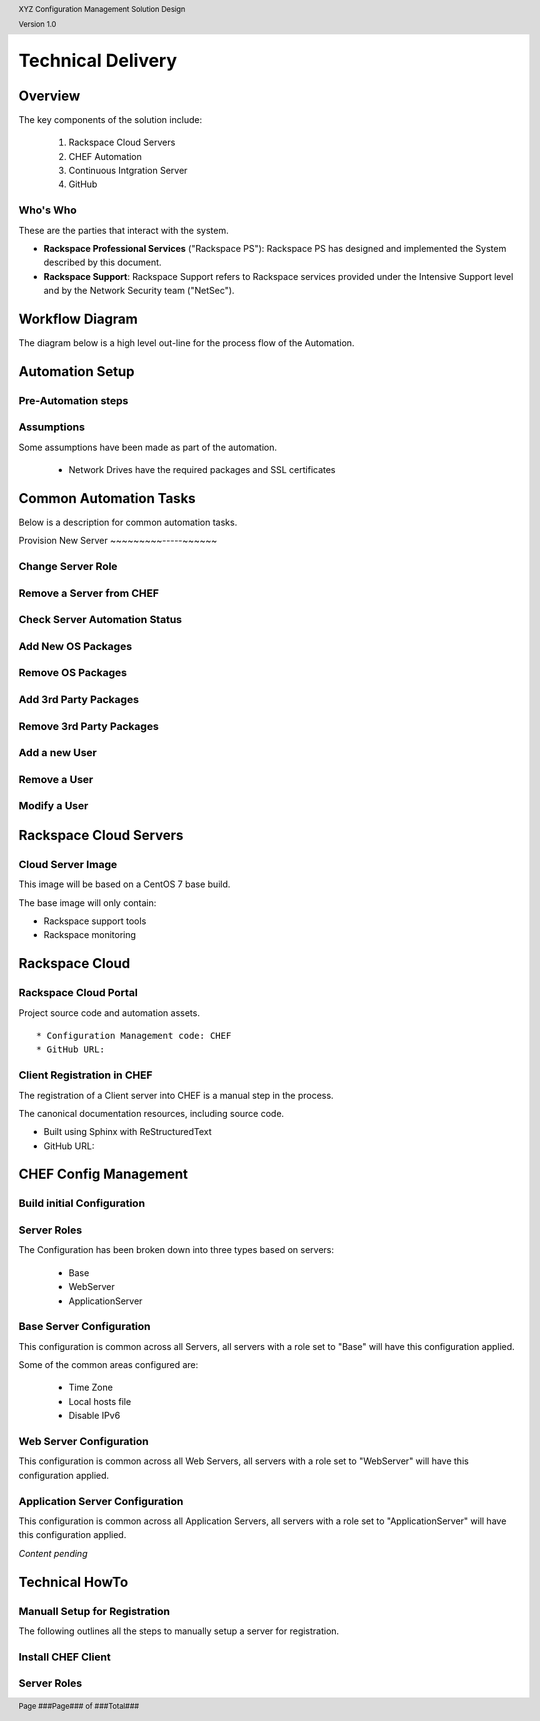 .. _technical_delivery:

.. header::

    XYZ Configuration Management Solution Design

    Version 1.0

.. footer::

    Page ###Page### of ###Total###

Technical Delivery
==================

Overview
--------

The key components of the solution include:

  1. Rackspace Cloud Servers
  #. CHEF Automation
  #. Continuous Intgration Server
  #. GitHub



Who's Who
~~~~~~~~~

These are the parties that interact with the system.


* **Rackspace Professional Services** ("Rackspace PS"): Rackspace PS has designed and implemented
  the System described by this document.

* **Rackspace Support**: Rackspace Support refers to Rackspace services provided under the
  Intensive Support level and by the Network Security team ("NetSec").


Workflow Diagram
----------------

The diagram below is a high level out-line for the process flow of the Automation.

.. image:: https://www.lucidchart.com/publicSegments/view/ea74a757-b8fb-46ec-ba75-68bf1a0429fa/image.png
   :width: 100%

Automation Setup
----------------

Pre-Automation steps
~~~~~~~~~~~~~~~~~~~~




Assumptions
~~~~~~~~~~~

Some assumptions have been made as part of the automation.

  * Network Drives have the required packages and SSL certificates

Common Automation Tasks
-----------------------

Below is a description for common automation tasks.

Provision New Server
~~~~~~~~~-----~~~~~~

Change Server Role
~~~~~~~~~~~~~~~~~~

Remove a Server from CHEF
~~~~~~~~~~~~~~~~~~~~~~~~~

Check Server Automation Status
~~~~~~~~~~~~~~~~~~~~~~~~~~~~~~

Add New OS Packages
~~~~~~~~~~~~~~~~~~~

Remove OS Packages
~~~~~~~~~~~~~~~~~~

Add 3rd Party Packages
~~~~~~~~~~~~~~~~~~~~~~

Remove 3rd Party Packages
~~~~~~~~~~~~~~~~~~~~~~~~~

Add a new User
~~~~~~~~~~~~~~

Remove a User
~~~~~~~~~~~~~

Modify a User
~~~~~~~~~~~~~


Rackspace Cloud Servers
-----------------------

Cloud Server Image
~~~~~~~~~~~~~~~~~~

This image will be based on a CentOS 7 base build.

The base image will only contain:

* Rackspace support tools
* Rackspace monitoring

Rackspace Cloud
----------------

Rackspace Cloud Portal
~~~~~~~~~~~~~~~~~~~~~~


Project source code and automation assets.

:: 
 
  * Configuration Management code: CHEF
  * GitHub URL:


Client Registration in CHEF
~~~~~~~~~~~~~~~~~~~~~~~~~~~~

The registration of a Client server into CHEF is a manual step in the process.


The canonical documentation resources, including source code.

* Built using Sphinx with ReStructuredText
* GitHub URL:

CHEF Config Management
----------------------

Build initial Configuration
~~~~~~~~~~~~~~~~~~~~~~~~~~~




Server Roles
~~~~~~~~~~~~


The Configuration has been broken down into three types based on  servers:

  * Base
  * WebServer
  * ApplicationServer


Base Server Configuration
~~~~~~~~~~~~~~~~~~~~~~~~~~

This configuration is common across all Servers, all servers with a role set to "Base" will have this configuration applied.

Some of the common areas configured are:

  * Time Zone
  * Local hosts file
  * Disable IPv6

Web Server Configuration
~~~~~~~~~~~~~~~~~~~~~~~~

This configuration is common across all Web Servers, all servers with a role set to "WebServer" will have this configuration applied.

Application Server Configuration
~~~~~~~~~~~~~~~~~~~~~~~~~~~~~~~~

This configuration is common across all Application Servers, all servers with a role set to "ApplicationServer" will have this configuration applied.


*Content pending*


Technical HowTo
---------------

Manuall Setup for Registration
~~~~~~~~~~~~~~~~~~~~~~~~~~~~~~

The following outlines all the steps to manually setup a server for registration.


Install CHEF Client
~~~~~~~~~~~~~~~~~~~




Server Roles
~~~~~~~~~~~~


